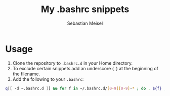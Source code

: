 #+TITLE: My .bashrc snippets
#+AUTHOR: Sebastian Meisel

* Usage

 1) Clone the repository to =.bashrc.d= in your Home directory.
 2) To exclude certain snippets add an underscore (~_~) at the beginning of the filename.
 3) Add the following to your =.bashrc=:
#+BEGIN_SRC bash
q[[ -d ~.bashrc.d ]] && for f in ~/.bashrc.d/[0-9][0-9]-* ; do . ${f} ; done 
#+END_SRC


# Local Variables:
# jinx-languages: "en_US"
# End:
